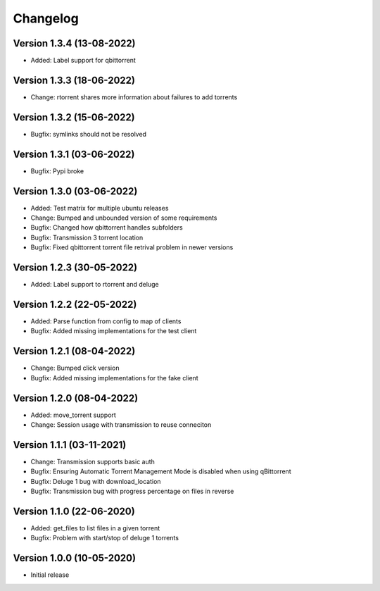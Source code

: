 ================================
Changelog
================================

Version 1.3.4 (13-08-2022)
--------------------------------

* Added: Label support for qbittorrent

Version 1.3.3 (18-06-2022)
--------------------------------

* Change: rtorrent shares more information about failures to add torrents

Version 1.3.2 (15-06-2022)
--------------------------------

* Bugfix: symlinks should not be resolved

Version 1.3.1 (03-06-2022)
--------------------------------

* Bugfix: Pypi broke

Version 1.3.0 (03-06-2022)
--------------------------------

* Added: Test matrix for multiple ubuntu releases

* Change: Bumped and unbounded version of some requirements

* Bugfix: Changed how qbittorrent handles subfolders
* Bugfix: Transmission 3 torrent location
* Bugfix: Fixed qbittorrent torrent file retrival problem in newer versions

Version 1.2.3 (30-05-2022)
--------------------------------

* Added: Label support to rtorrent and deluge

Version 1.2.2 (22-05-2022)
--------------------------------

* Added: Parse function from config to map of clients

* Bugfix: Added missing implementations for the test client

Version 1.2.1 (08-04-2022)
--------------------------------

* Change: Bumped click version

* Bugfix: Added missing implementations for the fake client

Version 1.2.0 (08-04-2022)
--------------------------------

* Added: move_torrent support

* Change: Session usage with transmission to reuse conneciton

Version 1.1.1 (03-11-2021)
--------------------------------

* Change: Transmission supports basic auth

* Bugfix: Ensuring Automatic Torrent Management Mode is disabled when using qBittorrent
* Bugfix: Deluge 1 bug with download_location
* Bugfix: Transmission bug with progress percentage on files in reverse

Version 1.1.0 (22-06-2020)
--------------------------------

* Added: get_files to list files in a given torrent

* Bugfix: Problem with start/stop of deluge 1 torrents

Version 1.0.0 (10-05-2020)
--------------------------------

* Initial release